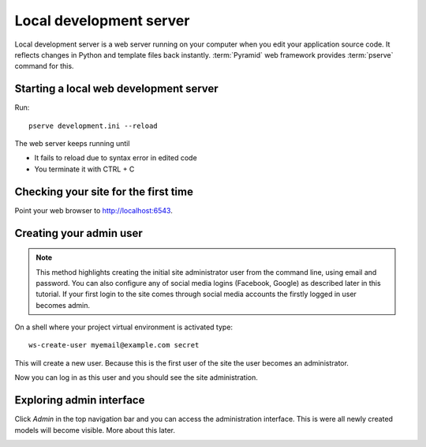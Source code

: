 ========================
Local development server
========================

Local development server is a web server running on your computer when you edit your application source code. It reflects changes in Python and template files back instantly. :term:`Pyramid` web framework provides :term:`pserve` command for this.

Starting a local web development server
---------------------------------------

Run::

    pserve development.ini --reload

The web server keeps running until

* It fails to reload due to syntax error in edited code

* You terminate it with CTRL + C

Checking your site for the first time
-------------------------------------

Point your web browser to `http://localhost:6543 <http://localhost:6543>`_.

.. image:: images/welcome.png
    :width: 640px

Creating your admin user
------------------------

.. note ::

    This method highlights creating the initial site administrator user from the command line, using email and password. You can also configure any of social media logins (Facebook, Google) as described later in this tutorial. If your first login to the site comes through social media accounts the firstly logged in user becomes admin.

On a shell where your project virtual environment is activated type::

    ws-create-user myemail@example.com secret

This will create a new user. Because this is the first user of the site the user becomes an administrator.

Now you can log in as this user and you should see the site administration.

.. image:: images/login.png
    :width: 640px

Exploring admin interface
-------------------------

Click *Admin* in the top navigation bar and you can access the administration interface. This is were all newly created models will become visible. More about this later.

.. image:: images/admin.png
    :width: 640px